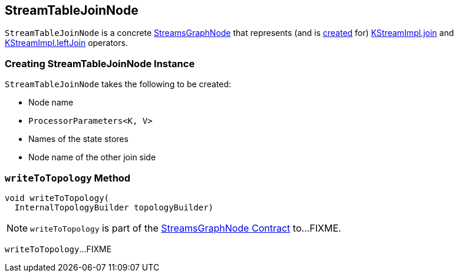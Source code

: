 == [[StreamTableJoinNode]] StreamTableJoinNode

`StreamTableJoinNode` is a concrete <<kafka-streams-internals-StreamsGraphNode.adoc#, StreamsGraphNode>> that represents (and is <<creating-instance, created>> for) <<kafka-streams-internals-KStreamImpl.adoc#join, KStreamImpl.join>> and <<kafka-streams-internals-KStreamImpl.adoc#leftJoin, KStreamImpl.leftJoin>> operators.

=== [[creating-instance]] Creating StreamTableJoinNode Instance

`StreamTableJoinNode` takes the following to be created:

* [[nodeName]] Node name
* [[processorParameters]] `ProcessorParameters<K, V>`
* [[storeNames]] Names of the state stores
* [[otherJoinSideNodeName]] Node name of the other join side

=== [[writeToTopology]] `writeToTopology` Method

[source, java]
----
void writeToTopology(
  InternalTopologyBuilder topologyBuilder)
----

NOTE: `writeToTopology` is part of the <<kafka-streams-internals-StreamsGraphNode.adoc#writeToTopology, StreamsGraphNode Contract>> to...FIXME.

`writeToTopology`...FIXME
